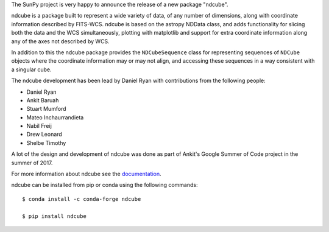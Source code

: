 The SunPy project is very happy to announce the release of a new package "ndcube".

ndcube is a package built to represent a wide variety of data, of any number of
dimensions, along with coordinate information described by FITS-WCS. ndcube is
based on the astropy NDData class, and adds functionality for slicing both the
data and the WCS simultaneously, plotting with matplotlib and support for extra
coordinate information along any of the axes not described by WCS.

In addition to this the ndcube package provides the ``NDCubeSequence`` class for
representing sequences of ``NDCube`` objects where the coordinate information
may or may not align, and accessing these sequences in a way consistent with a
singular cube.

The ndcube development has been lead by Daniel Ryan with contributions from the
following people:

*  Daniel Ryan
*  Ankit Baruah
*  Stuart Mumford
*  Mateo Inchaurrandieta
*  Nabil Freij
*  Drew Leonard
*  Shelbe Timothy

A lot of the design and development of ndcube was done as part of Ankit's Google
Summer of Code project in the summer of 2017.

For more information about ndcube see the `documentation <http://docs.sunpy.org/projects/ndcube/>`_.

ndcube can be installed from pip or conda using the following commands::


  $ conda install -c conda-forge ndcube

  $ pip install ndcube

